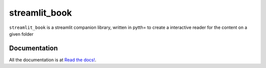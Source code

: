 streamlit_book
===========================

``streamlit_book`` is a streamlit companion library, written in pytth= to create a interactive reader for the content on a given folder

Documentation
-----------------------------------

All the documentation is at `Read the docs! <https://streamlit_book.readthedocs.io/en/latest/>`_.
 
   